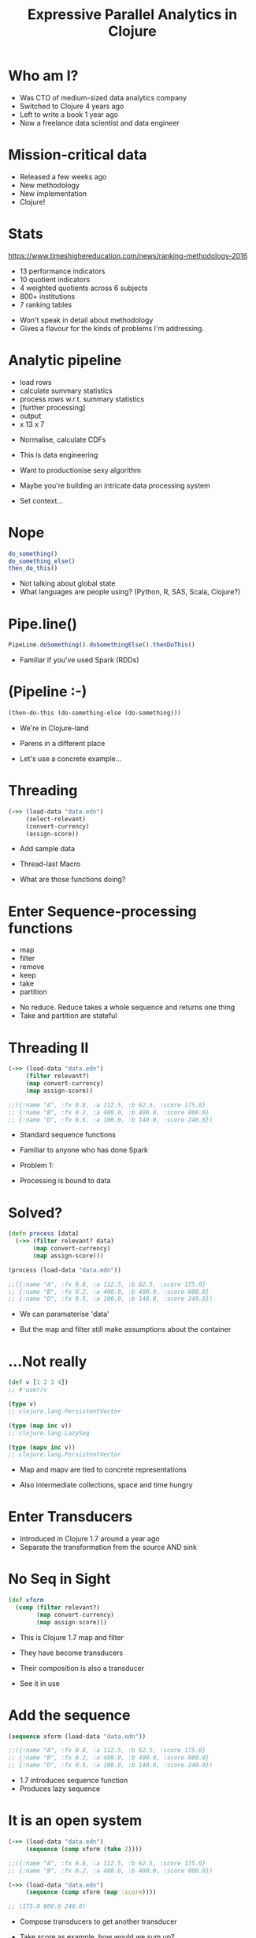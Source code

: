 #+Title: Expressive Parallel Analytics in Clojure
#+Author:
#+Email:

#+REVEAL_EXTRA_CSS: ./reveal.js/lib/css/zenburn.css
#+REVEAL_MATHJAX_URL: MathJax/MathJax.js?config=TeX-AMS-MML_HTMLorMML
#+REVEAL_THEME: solarized
#+OPTIONS: num:nil toc:nil reveal_mathjax:t reveal_history:t reveal_control:nil reveal_progress:nil
#+REVEAL_TRANS: fade

* Who am I?

#+BEGIN_NOTES
- Was CTO of medium-sized data analytics company
- Switched to Clojure 4 years ago
- Left to write a book 1 year ago
- Now a freelance data scientist and data engineer
#+END_NOTES

* Mission-critical data

[[./images/mastodon.png]]

[[./images/the-wur.png]]

#+BEGIN_NOTES
- Released a few weeks ago
- New methodology
- New implementation
- Clojure!
#+END_NOTES

* Stats

https://www.timeshighereducation.com/news/ranking-methodology-2016

- 13 performance indicators
- 10 quotient indicators
- 4  weighted quotients across 6 subjects
- 800+ institutions
- 7  ranking tables

#+BEGIN_NOTES
- Won't speak in detail about methodology
- Gives a flavour for the kinds of problems I'm addressing.
#+END_NOTES

* Analytic pipeline

- load rows
- calculate summary statistics
- process rows w.r.t. summary statistics
- [further processing]
- output
- x 13 x 7

#+BEGIN_NOTES
- Normalise, calculate CDFs

- This is data engineering
- Want to productionise sexy algorithm
- Maybe you're building an intricate data processing system

- Set context...
#+END_NOTES

* Nope

#+BEGIN_SRC javascript
do_something()
do_something_else()
then_do_this()
#+END_SRC

#+BEGIN_NOTES
- Not talking about global state
- What languages are people using? (Python, R, SAS, Scala, Clojure?)
#+END_NOTES

* Pipe.line()

#+BEGIN_SRC javascript
PipeLine.doSomething().doSomethingElse().thenDoThis()
#+END_SRC

#+BEGIN_NOTES
- Familiar if you've used Spark (RDDs)
#+END_NOTES

* (Pipeline :-)

#+BEGIN_SRC clojure
(then-do-this (do-something-else (do-something)))
#+END_SRC

#+BEGIN_NOTES
- We're in Clojure-land
- Parens in a different place

- Let's use a concrete example...
#+END_NOTES

* Threading

#+BEGIN_SRC clojure
(->> (load-data "data.edn")
     (select-relevant)
     (convert-currency)
     (assign-score))
#+END_SRC

#+BEGIN_NOTES
- Add sample data

- Thread-last Macro

- What are those functions doing?
#+END_NOTES

* Enter Sequence-processing functions

- map
- filter
- remove
- keep
- take
- partition

#+BEGIN_NOTES
- No reduce. Reduce takes a whole sequence and returns one thing
- Take and partition are stateful
#+END_NOTES

* Threading II

#+BEGIN_SRC clojure
(->> (load-data "data.edn")
     (filter relevant?)
     (map convert-currency)
     (map assign-score))

;;({:name "A", :fx 0.8, :a 112.5, :b 62.5, :score 175.0}
;; {:name "B", :fx 0.2, :a 400.0, :b 400.0, :score 800.0}
;; {:name "D", :fx 0.5, :a 100.0, :b 140.0, :score 240.0})
#+END_SRC

#+BEGIN_NOTES
- Standard sequence functions
- Familiar to anyone who has done Spark

- Problem 1:
- Processing is bound to data
#+END_NOTES

* Solved?

#+BEGIN_SRC clojure
(defn process [data]
  (->> (filter relevant? data)
       (map convert-currency)
       (map assign-score)))

(process (load-data "data.edn"))

;;({:name "A", :fx 0.8, :a 112.5, :b 62.5, :score 175.0}
;; {:name "B", :fx 0.2, :a 400.0, :b 400.0, :score 800.0}
;; {:name "D", :fx 0.5, :a 100.0, :b 140.0, :score 240.0})
#+END_SRC

#+BEGIN_NOTES
- We can paramaterise 'data'

- But the map and filter still make assumptions about the container
#+END_NOTES

* ...Not really

#+BEGIN_SRC clojure
(def v [1 2 3 4])
;; #'user/v

(type v)
;; clojure.lang.PersistentVector

(type (map inc v))
;; clojure.lang.LazySeq

(type (mapv inc v))
;; clojure.lang.PersistentVector
#+END_SRC

#+BEGIN_NOTES
- Map and mapv are tied to concrete representations

- Also intermediate collections, space and time hungry
#+END_NOTES

* Enter Transducers

[[./images/decorator.png]]

#+BEGIN_NOTES
- Introduced in Clojure 1.7 around a year ago
- Separate the transformation from the source AND sink
#+END_NOTES

* No Seq in Sight

#+BEGIN_SRC clojure
(def xform
  (comp (filter relevant?)
        (map convert-currency)
        (map assign-score)))
#+END_SRC

#+BEGIN_NOTES
- This is Clojure 1.7 map and filter
- They have become transducers
- Their composition is also a transducer

- See it in use
#+END_NOTES

* Add the sequence

#+BEGIN_SRC clojure
(sequence xform (load-data "data.edn"))

;;({:name "A", :fx 0.8, :a 112.5, :b 62.5, :score 175.0}
;; {:name "B", :fx 0.2, :a 400.0, :b 400.0, :score 800.0}
;; {:name "D", :fx 0.5, :a 100.0, :b 140.0, :score 240.0})
#+END_SRC

#+BEGIN_NOTES
- 1.7 introduces sequence function
- Produces lazy sequence
#+END_NOTES

* It is an open system

#+BEGIN_SRC clojure
(->> (load-data "data.edn")
     (sequence (comp xform (take 2))))

;;({:name "A", :fx 0.8, :a 112.5, :b 62.5, :score 175.0}
;; {:name "B", :fx 0.2, :a 400.0, :b 400.0, :score 800.0})

(->> (load-data "data.edn")
     (sequence (comp xform (map :score))))

;; (175.0 800.0 240.0)
#+END_SRC

#+BEGIN_NOTES
- Compose transducers to get another transducer

- Take score as example, how would we sum up?
#+END_NOTES

* Sum up a sequence

#+BEGIN_SRC clojure
(->> (load-data "data.edn")
     (sequence (comp xform (map :score)))
     (reduce +))

;; 1215.0
#+END_SRC

#+BEGIN_NOTES
- Added intermediate collection back
#+END_NOTES

* Transduce

#+BEGIN_SRC clojure
(->> (load-data "data.edn")
     (transduce (comp xform (map :score)) +))

;; 1215.0
#+END_SRC

#+BEGIN_NOTES
- Transduce added in Clojure 1.7
- Takes a transformation and a step function

- What does a step function look like?
#+END_NOTES

* Reducing step function

#+BEGIN_SRC clojure
(+)
;; 0

(+ 42)
;; 42

(+ 21 21)
;; 42
#+END_SRC

#+BEGIN_SRC clojure
(conj)
;; []

(conj [42])
;; [42]

(conj [21] 21)
;; [21 21]
#+END_SRC

* An IQR step function

https://github.com/HdrHistogram/HdrHistogram

#+BEGIN_SRC clojure
(defn hist-iqr
  ;; Zero arity init
  ([] (DoubleHistogram. 1e8 3))
  
  ;; Two arity step
  ([hist x]
   (doto hist
     (.recordValue x)))

  ;; Single arity complete
  ([hist]
   (vector (.getValueAtPercentile hist 25)
           (.getValueAtPercentile hist 75))))
#+END_SRC

#+BEGIN_NOTES
- Init is optional
#+END_NOTES

* Using the custom step

#+BEGIN_SRC clojure
(->> (load-data "data.edn")
     (transduce (comp xform (map :score)) hist-iqr))

;; [175.0 240.0]
#+END_SRC

#+BEGIN_NOTES
- Identical transformer, very different output
#+END_NOTES

* Sequential processing

#+BEGIN_SRC clojure
(defn iqr-sequence [xform data]
  (let [[from to] (->> data
                       (transduce (comp xform (map :score)) hist-iqr))]
    (->> data
         (sequence (comp xform (filter #(<= from (:score %) to)))))))
#+END_SRC

#+BEGIN_NOTES
- Destructure IQR
- No additional sequences created

- Let's assume we want to calculate mean...
#+END_NOTES

* Mean step function

#+BEGIN_SRC clojure
(defn mean-step
  ([] {:sum 0 :count 0})
  ([accum x]
   (-> (update-in accum [:count] inc)
       (update-in [:sum] + x)))
  ([{:keys [sum count]}]
   (/ sum count)))

(->> (load-data "data.edn")
     (transduce (comp xform (map :score)) mean-step))

;; 405.0
#+END_SRC

#+BEGIN_NOTES
- Once again:
- init
- step
- completion

NB: mean-step - will refer to later
#+END_NOTES

* Mean of the IQR

#+BEGIN_SRC clojure
(defn iqr-mean [xform data]
  (let [[from to] (->> data
                       (transduce (comp xform (map :score)) hist-iqr))]
    (->> data
         (transduce (comp xform
                     (filter #(<= from (:score %) to))
                     (map :score))
                    mean-step))))

;; 207.5
#+END_SRC

#+BEGIN_NOTES
- No intermediate collections

- Are we done? No - parallelism
#+END_NOTES


* Diagram

We want to avoid making serial folds over the data.

..Diagram..

* Juxt

(map (juxt mean-step sd-step))

#+BEGIN_NOTES
- This doesn't work because the same arguments are passed to each step function

- Each step function maintains its own accumulator
#+END_NOTES


* Fuse steps
#+BEGIN_SRC clojure
(defn fuse [named-steps]
  (fn
    ([]
     (reduce (fn [m [k v]]
               (assoc m k (v))) {} named-steps))
    ([accum x]
     (reduce (fn [m [k v]]
               (update-in m [k] v x)) accum named-steps))
    ([accum]
     (reduce (fn [m [k v]]
               (update-in m [k] v)) accum named-steps))))
#+END_SRC

* Transducer composition

We're used to transforming a sequence with a function.

What about transforming a function with a sequence?

#+BEGIN_SRC clojure
(defn pipeline
  "Uses xs to adjust xform by appending normalization step"
  [xform xs]
  (let [aggregates (transduce xform
                              (fuse {:mean mean-step
                                     :sd   sd-step})
                              xs)]
    (comp xform (map "normalize magic goes here"))))
#+END_SRC

* Enter Reducers

- Pre-date transducers
- Also aim to reduce number of intermediate collections
- Bring parallelism through Java's fork/join

#+BEGIN_NOTES
- Fork / join available in Java 7 +
- Available since 2011
#+END_NOTES

* Fork / Join

#+BEGIN_SRC txt
solve(problem):
    if problem is small enough:
        solve problem directly (sequential algorithm)
    else:
        for part in subdivide(problem)
            fork subtask to solve part
        join all subtasks spawned in previous loop
        combine results from subtasks
#+END_SRC

#+BEGIN_NOTES
- We can already solve the subparts
- We need a way to combine their results

- Not combine like Hadoop combiner
#+END_NOTES

* Parallel reduce / combine

[[./images/reductions-tree.png]]

* ...schematically

[[./images/reduce-combine.png]]

* Mean reducers

#+BEGIN_SRC clojure
(require ['clojure.core.reducers :as r])

(defn mean-step
  ([] {:sum 0 :count 0})
  ([accum x]
   (-> (update-in accum [:count] inc)
       (update-in [:sum] + x)))
  ([{:keys [sum count]}]
   (/ sum count)))

(defn mean-combiner
  ;; Combiner is used for init value
  ([] {:sum 0 :count 0})
  ([a b]
   (merge-with + a b)))

(->> (load-data "data.edn")
     (into [] (comp xform (map :score)))
     (r/fold mean-combiner mean-step))

;; {:sum 1215.0, :count 3}
#+END_SRC

#+BEGIN_NOTES
- Fold takes the combiner and step function

- Using into Clojure's generic collection
- Again, intermediate collection before fold
- The completion function isn't called
#+END_NOTES

* Intermediate collections revisited

#+BEGIN_SRC clojure
(def scorer
  (comp xform (map :score)))

(->> (load-data "data.edn")
     (into [] scorer)
     (r/fold mean-combiner mean-step))

;; {:sum 1215.0, :count 3}

(->> (load-data "data.edn")
     (r/fold mean-combiner (scorer mean-step)))

;; {:sum 1215.0, :count 3}
#+END_SRC

#+BEGIN_NOTES
- Scorer is our transducer
- Getting a reducing function 'out of' a transducer
#+END_NOTES

* Get a reducing function back out

#+BEGIN_SRC clojure
(let [f (weighted-avg :a :b)]
 (reduce f (f) [{:a 1 :b 2} {:a 4 :b 8}]))

;; [[#object[example.core$wrapping$fn__80296 0x3f478522 "example.core$wrapping$fn__80296@3f478522"] #object[clojure.lang.Volatile 0x573499fb {:status :ready, :val {:sum 5, :count 2}}]] [#object[example.core$wrapping$fn__80296 0x414f525c "example.core$wrapping$fn__80296@414f525c"] #object[clojure.lang.Volatile 0x179ba0e5 {:status :ready, :val {:sum 10, :count 2}}]]]
#+END_SRC

* Anatomy of a transducer

#+BEGIN_SRC clojure
(defn filter' [pred]
  (fn [rf]
    (fn
      ([] (rf))
      ([result] (rf result))
      ([result input]
       (if (pred input)
         (rf result input)
         result)))))

(transduce (filter' even?) conj [1 2 3 4 5 6])

;; [2 4 6]
#+END_SRC

#+BEGIN_NOTES
- transducers are just functions of 3 arities
- arity zero is init
- arity one is completion
- arity two is the reducing function
- all just function composition
- these ideas are general
#+END_NOTES

* Enter core.async

Core async has a reduce, but no combine.

Combine is just another reduce over the intermediate steps.

#+BEGIN_SRC clojure
(defn pipeline-r [n f g xs]
  (let [in (async/chan n)]
    (async/onto-chan in xs)
    (->> (for [_ (range n)]
           (async/reduce f (f) in))
         (async/merge)
         (async/reduce g (g))
         (async/<!!)
         (f))))
#+END_SRC

* Calculating variance
 
#+BEGIN_SRC clojure
{:reducer-identity (constantly [0 0 0])
 :reducer (fn count-mean-sq [[count mean sum-of-squares] x]
            (let [count' (inc count)
                  mean'  (+ mean (/ (- x mean) count'))]
              [count'
               mean'
               (+ sum-of-squares (* (- x mean') (- x mean)))]))
 :post-reducer identity
 :combiner-identity (constantly [0 0 0])
 :combiner (fn partcmsq [[c m sq] [c2 m2 sq2]]
             (let [count (+ c c2)]
               (if (zero? count)
                 [c m sq]
                 [count
                  (/ (+ (* c m) (* c2 m2)) count)
                  (+ sq sq2 (/ (* (- m2 m) (- m2 m) c c2) count))])))
 :post-combiner (fn vardiv [x]
                  (double (/ (last x) (core/max 1 (dec (first x))))))}
#+END_SRC

* Simple Regression

#+BEGIN_SRC clojure
(defn calculate-coefficients [{:keys [covariance variance-x
                                      mean-x mean-y]}]
  (let [slope (/ covariance variance-x)]
    {:intercept (- mean-y (* mean-x slope))
     :slope     slope}))

(defn linear-regression [fx fy fold]
  (->> fold
       (t/fuse {:covariance (m/covariance fx fy)
                :variance-x (m/variance (t/map fx))
                :mean-x (m/mean (t/map fx))
                :mean-y (m/mean (t/map fx))})
       (t/post-combine calculate-coefficients)))

(def linear-regression-fold
  (->> (t/filter relevant?)
       (t/map convert-currency)
       (linear-regression :a :b)))

(-> (t/chunk 1024 (load-data "data.edn"))
    (t/tesser linear-regression-fold))

;; {:intercept 68.05555555555557, :slope 0.6666666666666666}
#+END_SRC

#+BEGIN_NOTES
- Having calculated many statistics
- Want to perform some post-processing on the results
- Keep it within the fold

- Where's my cake?
#+END_NOTES


* Reducing function Rules
- Always call completion
- Respect reduced
* Summary

- Separate process from substrate
- Transducers, step functions and transducible processes
- Reducing and combining functions
- Create composable, extensible units of computation
- Defer decisions about context
- Benefit

* Thanks!

https://github.com/henrygarner/data-science-london-oct-2015

[[./images/henrygarner.jpeg]]

Henry Garner

@henrygarner

* If you liked this...

http://cljds.com/cljds-book | 
http://cljds.com/cljds-amzn

[[./images/clojure-data-science.png]]

#+BEGIN_NOTES
- This is new material
- Cover Clojure applied to statistical analysis
- Ideally you know a little Clojure already
- Learn statistics and machine learning with Clojure
#+END_NOTES
* References

https://github.com/cgrand/xforms
https://github.com/aphyr/tesser
